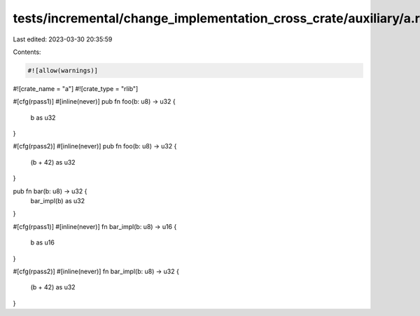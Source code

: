 tests/incremental/change_implementation_cross_crate/auxiliary/a.rs
==================================================================

Last edited: 2023-03-30 20:35:59

Contents:

.. code-block:: rs

    #![allow(warnings)]
#![crate_name = "a"]
#![crate_type = "rlib"]

#[cfg(rpass1)]
#[inline(never)]
pub fn foo(b: u8) -> u32 {
    b as u32
}

#[cfg(rpass2)]
#[inline(never)]
pub fn foo(b: u8) -> u32 {
    (b + 42) as u32
}

pub fn bar(b: u8) -> u32 {
    bar_impl(b) as u32
}

#[cfg(rpass1)]
#[inline(never)]
fn bar_impl(b: u8) -> u16 {
    b as u16
}

#[cfg(rpass2)]
#[inline(never)]
fn bar_impl(b: u8) -> u32 {
    (b + 42) as u32
}


